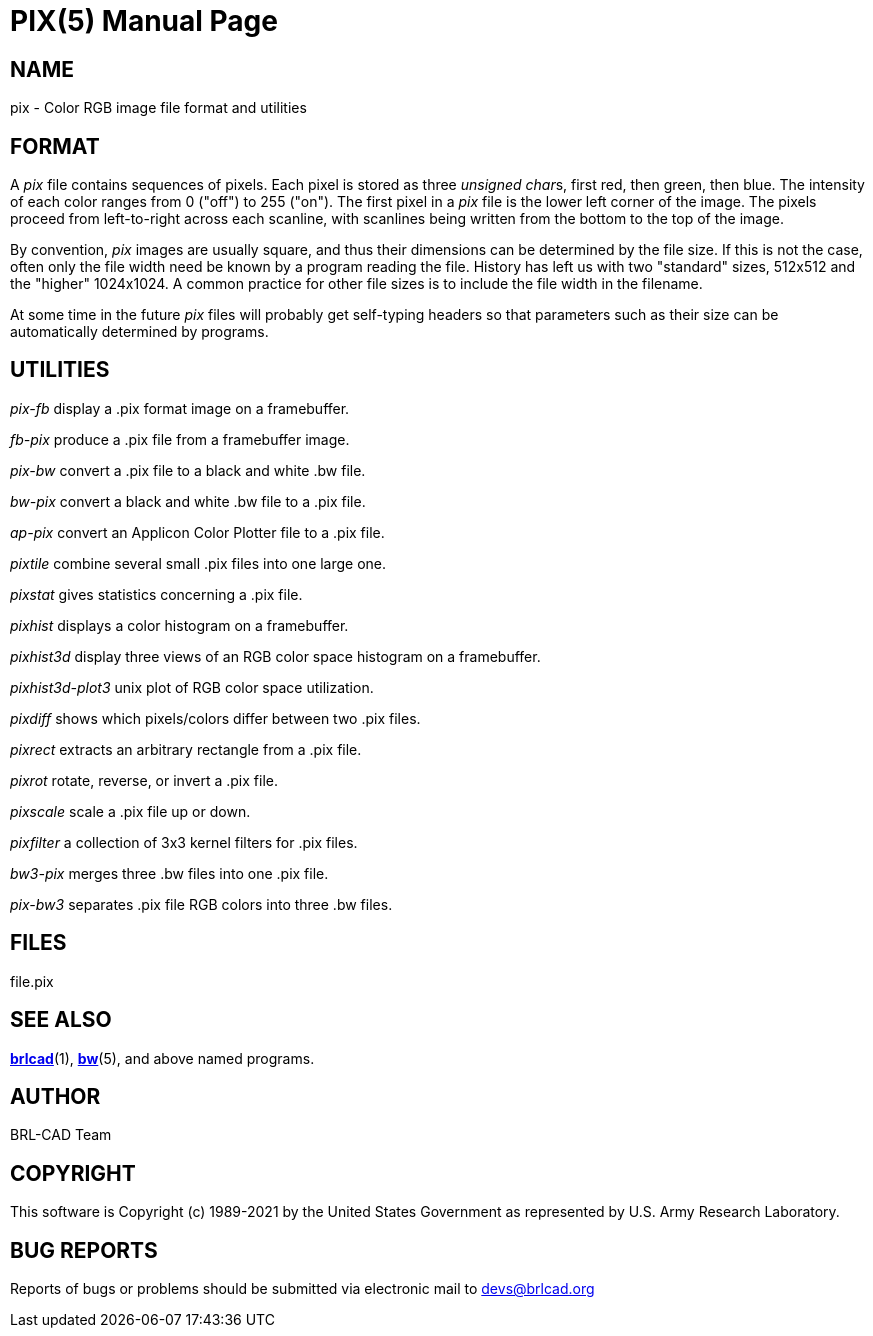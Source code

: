 = PIX(5)
BRL-CAD Team
:doctype: manpage
:man manual: BRL-CAD
:man source: BRL-CAD
:page-layout: base

== NAME

pix - Color RGB image file format and utilities


== FORMAT

A __pix__ file contains sequences of pixels. Each pixel is stored as three __unsigned char__s, first red, then green, then blue. The intensity of each color ranges from 0 ("off") to 255 ("on"). The first pixel in a __pix__ file is the lower left corner of the image. The pixels proceed from left-to-right across each scanline, with scanlines being written from the bottom to the top of the image.

By convention, __pix__ images are usually square, and thus their dimensions can be determined by the file size.  If this is not the case, often only the file width need be known by a program reading the file.  History has left us with two "standard" sizes, 512x512 and the "higher" 1024x1024. A common practice for other file sizes is to include the file width in the filename.

At some time in the future __pix__ files will probably get self-typing headers so that parameters such as their size can be automatically determined by programs.

== UTILITIES

_pix-fb_ display a .pix format image on a framebuffer.

_fb-pix_ produce a .pix file from a framebuffer image.

_pix-bw_ convert a .pix file to a black and white .bw file.

_bw-pix_ convert a black and white .bw file to a .pix file.

_ap-pix_ convert an Applicon Color Plotter file to a .pix file.

_pixtile_ combine several small .pix files into one large one.

_pixstat_ gives statistics concerning a .pix file.

_pixhist_ displays a color histogram on a framebuffer.

_pixhist3d_ display three views of an RGB color space histogram on a framebuffer.

_pixhist3d-plot3_ unix plot of RGB color space utilization.

_pixdiff_ shows which pixels/colors differ between two .pix files.

_pixrect_ extracts an arbitrary rectangle from a .pix file.

_pixrot_ rotate, reverse, or invert a .pix file.

_pixscale_ scale a .pix file up or down.

_pixfilter_ a collection of 3x3 kernel filters for .pix files.

_bw3-pix_ merges three .bw files into one .pix file.

_pix-bw3_ separates .pix file RGB colors into three .bw files.

== FILES

file.pix

== SEE ALSO

xref:man:1/brlcad.adoc[*brlcad*](1), xref:man:5/bw.adoc[*bw*](5), and above named programs.

== AUTHOR

BRL-CAD Team

== COPYRIGHT

This software is Copyright (c) 1989-2021 by the United States Government as represented by U.S. Army Research Laboratory.

== BUG REPORTS

Reports of bugs or problems should be submitted via electronic mail to mailto:devs@brlcad.org[]